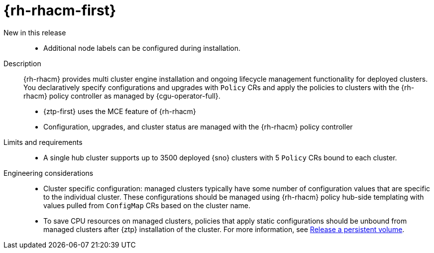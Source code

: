 // Module included in the following assemblies:
//
// * telco_ref_design_specs/ran/telco-ran-ref-du-components.adoc

:_mod-docs-content-type: REFERENCE
[id="telco-ran-red-hat-advanced-cluster-management-rhacm_{context}"]
= {rh-rhacm-first}

New in this release::
* Additional node labels can be configured during installation.

Description::
{rh-rhacm} provides multi cluster engine installation and ongoing lifecycle management functionality for deployed clusters.
You declaratively specify configurations and upgrades with `Policy` CRs and apply the policies to clusters with the {rh-rhacm} policy controller as managed by {cgu-operator-full}.
+
* {ztp-first} uses the MCE feature of {rh-rhacm}
* Configuration, upgrades, and cluster status are managed with the {rh-rhacm} policy controller

Limits and requirements::
* A single hub cluster supports up to 3500 deployed {sno} clusters with 5 `Policy` CRs bound to each cluster.

Engineering considerations::
* Cluster specific configuration: managed clusters typically have some number of configuration values that are specific to the individual cluster.
These configurations should be managed using {rh-rhacm} policy hub-side templating with values pulled from `ConfigMap` CRs based on the cluster name.

* To save CPU resources on managed clusters, policies that apply static configurations should be unbound from managed clusters after {ztp} installation of the cluster.
For more information, see link:https://docs.openshift.com/container-platform/latest/storage/understanding-persistent-storage.html#releasing_understanding-persistent-storage[Release a persistent volume].
